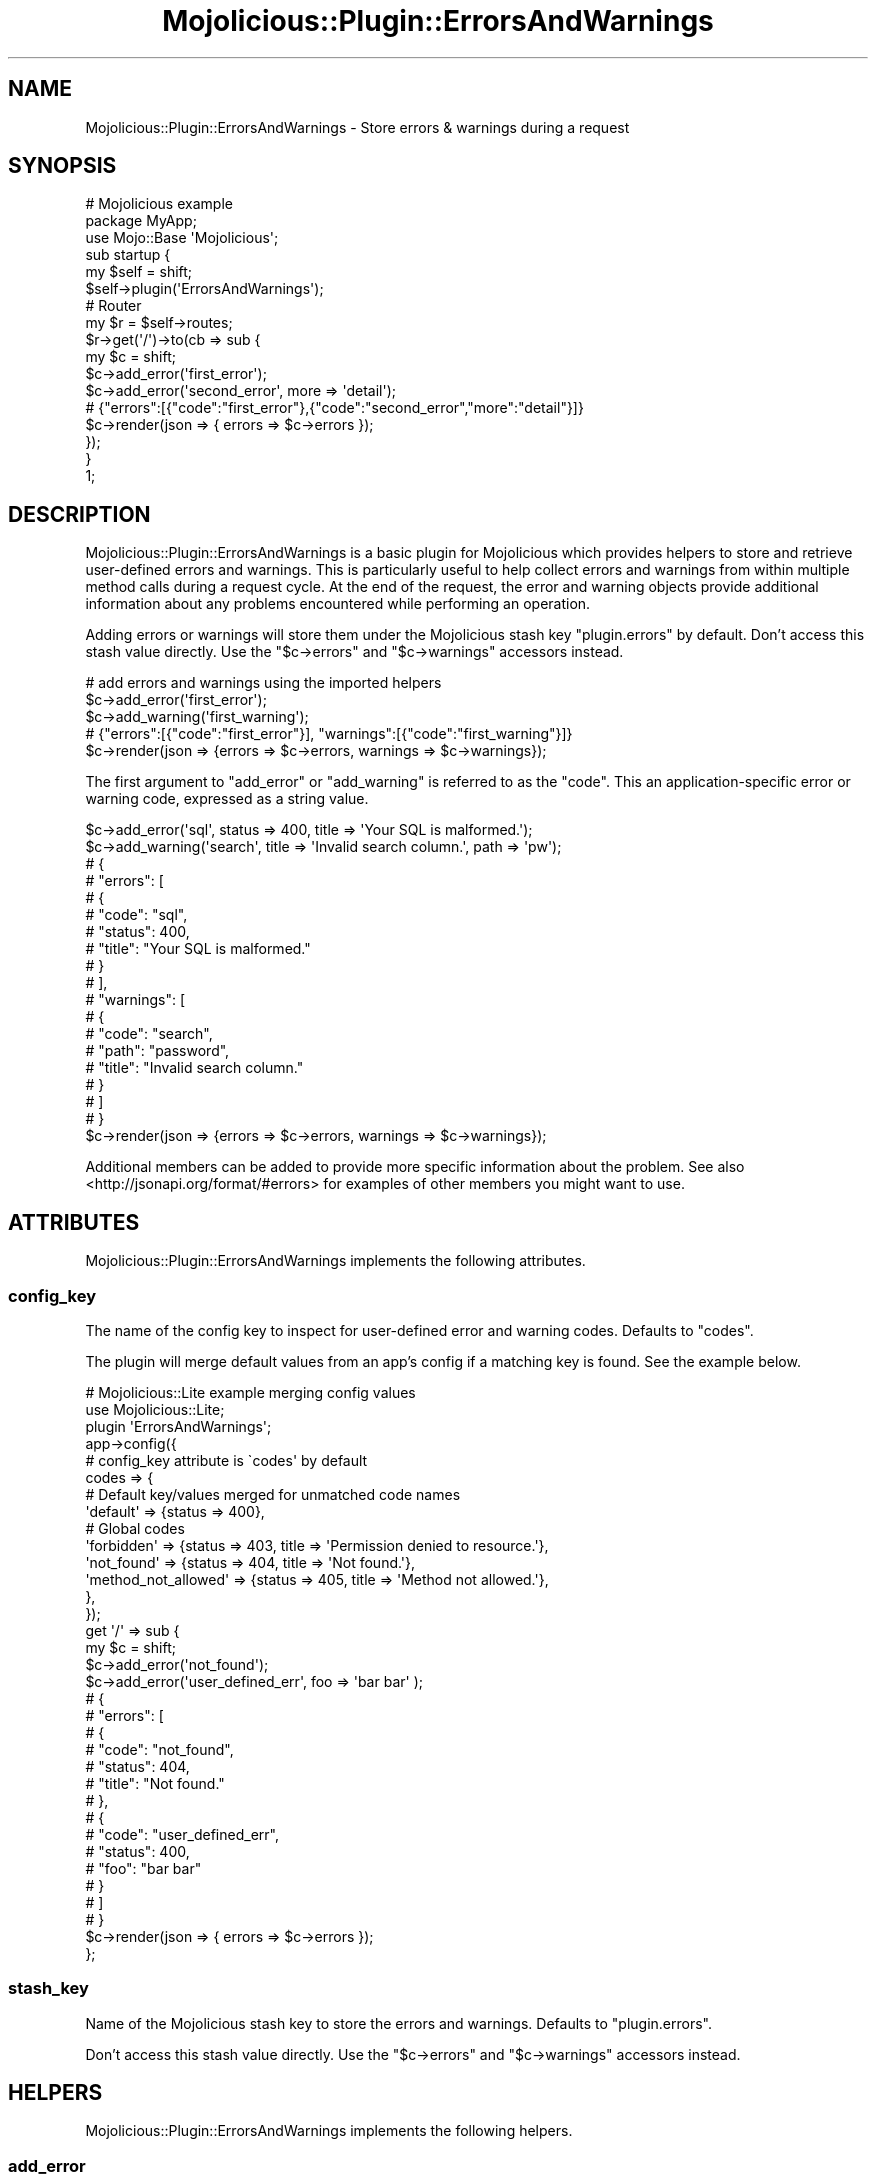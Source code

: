 .\" Automatically generated by Pod::Man 4.14 (Pod::Simple 3.40)
.\"
.\" Standard preamble:
.\" ========================================================================
.de Sp \" Vertical space (when we can't use .PP)
.if t .sp .5v
.if n .sp
..
.de Vb \" Begin verbatim text
.ft CW
.nf
.ne \\$1
..
.de Ve \" End verbatim text
.ft R
.fi
..
.\" Set up some character translations and predefined strings.  \*(-- will
.\" give an unbreakable dash, \*(PI will give pi, \*(L" will give a left
.\" double quote, and \*(R" will give a right double quote.  \*(C+ will
.\" give a nicer C++.  Capital omega is used to do unbreakable dashes and
.\" therefore won't be available.  \*(C` and \*(C' expand to `' in nroff,
.\" nothing in troff, for use with C<>.
.tr \(*W-
.ds C+ C\v'-.1v'\h'-1p'\s-2+\h'-1p'+\s0\v'.1v'\h'-1p'
.ie n \{\
.    ds -- \(*W-
.    ds PI pi
.    if (\n(.H=4u)&(1m=24u) .ds -- \(*W\h'-12u'\(*W\h'-12u'-\" diablo 10 pitch
.    if (\n(.H=4u)&(1m=20u) .ds -- \(*W\h'-12u'\(*W\h'-8u'-\"  diablo 12 pitch
.    ds L" ""
.    ds R" ""
.    ds C` ""
.    ds C' ""
'br\}
.el\{\
.    ds -- \|\(em\|
.    ds PI \(*p
.    ds L" ``
.    ds R" ''
.    ds C`
.    ds C'
'br\}
.\"
.\" Escape single quotes in literal strings from groff's Unicode transform.
.ie \n(.g .ds Aq \(aq
.el       .ds Aq '
.\"
.\" If the F register is >0, we'll generate index entries on stderr for
.\" titles (.TH), headers (.SH), subsections (.SS), items (.Ip), and index
.\" entries marked with X<> in POD.  Of course, you'll have to process the
.\" output yourself in some meaningful fashion.
.\"
.\" Avoid warning from groff about undefined register 'F'.
.de IX
..
.nr rF 0
.if \n(.g .if rF .nr rF 1
.if (\n(rF:(\n(.g==0)) \{\
.    if \nF \{\
.        de IX
.        tm Index:\\$1\t\\n%\t"\\$2"
..
.        if !\nF==2 \{\
.            nr % 0
.            nr F 2
.        \}
.    \}
.\}
.rr rF
.\" ========================================================================
.\"
.IX Title "Mojolicious::Plugin::ErrorsAndWarnings 3"
.TH Mojolicious::Plugin::ErrorsAndWarnings 3 "2015-11-05" "perl v5.32.0" "User Contributed Perl Documentation"
.\" For nroff, turn off justification.  Always turn off hyphenation; it makes
.\" way too many mistakes in technical documents.
.if n .ad l
.nh
.SH "NAME"
Mojolicious::Plugin::ErrorsAndWarnings \- Store errors & warnings during a request
.SH "SYNOPSIS"
.IX Header "SYNOPSIS"
.Vb 3
\&  # Mojolicious example
\&  package MyApp;
\&  use Mojo::Base \*(AqMojolicious\*(Aq;
\&
\&  sub startup {
\&    my $self = shift;
\&
\&    $self\->plugin(\*(AqErrorsAndWarnings\*(Aq);
\&
\&    # Router
\&    my $r = $self\->routes;
\&    $r\->get(\*(Aq/\*(Aq)\->to(cb => sub {
\&      my $c = shift;
\&      $c\->add_error(\*(Aqfirst_error\*(Aq);
\&      $c\->add_error(\*(Aqsecond_error\*(Aq, more => \*(Aqdetail\*(Aq);
\&
\&      # {"errors":[{"code":"first_error"},{"code":"second_error","more":"detail"}]}
\&      $c\->render(json => { errors => $c\->errors });
\&    });
\&  }
\&
\&  1;
.Ve
.SH "DESCRIPTION"
.IX Header "DESCRIPTION"
Mojolicious::Plugin::ErrorsAndWarnings is a basic plugin for Mojolicious
which provides helpers to store and retrieve user-defined errors and warnings.
This is particularly useful to help collect errors and warnings from within
multiple method calls during a request cycle. At the end of the request, the
error and warning objects provide additional information about any problems
encountered while performing an operation.
.PP
Adding errors or warnings will store them under the Mojolicious
stash key \f(CW\*(C`plugin.errors\*(C'\fR by default. Don't
access this stash value directly. Use the \f(CW\*(C`$c\->errors\*(C'\fR and
\&\f(CW\*(C`$c\->warnings\*(C'\fR accessors instead.
.PP
.Vb 3
\&  # add errors and warnings using the imported helpers
\&  $c\->add_error(\*(Aqfirst_error\*(Aq);
\&  $c\->add_warning(\*(Aqfirst_warning\*(Aq);
\&
\&  # {"errors":[{"code":"first_error"}], "warnings":[{"code":"first_warning"}]}
\&  $c\->render(json => {errors => $c\->errors, warnings => $c\->warnings});
.Ve
.PP
The first argument to \*(L"add_error\*(R" or \*(L"add_warning\*(R" is referred to as the
\&\f(CW\*(C`code\*(C'\fR. This an application-specific error or warning code, expressed as a
string value.
.PP
.Vb 2
\&  $c\->add_error(\*(Aqsql\*(Aq, status => 400, title => \*(AqYour SQL is malformed.\*(Aq);
\&  $c\->add_warning(\*(Aqsearch\*(Aq, title => \*(AqInvalid search column.\*(Aq, path => \*(Aqpw\*(Aq);
\&
\&  # {
\&  #    "errors": [
\&  #        {
\&  #            "code": "sql",
\&  #            "status": 400,
\&  #            "title": "Your SQL is malformed."
\&  #        }
\&  #    ],
\&  #    "warnings": [
\&  #        {
\&  #            "code": "search",
\&  #            "path": "password",
\&  #            "title": "Invalid search column."
\&  #        }
\&  #    ]
\&  # }
\&  $c\->render(json => {errors => $c\->errors, warnings => $c\->warnings});
.Ve
.PP
Additional members can be added to provide more specific information about the
problem. See also <http://jsonapi.org/format/#errors> for examples of other
members you might want to use.
.SH "ATTRIBUTES"
.IX Header "ATTRIBUTES"
Mojolicious::Plugin::ErrorsAndWarnings implements the following attributes.
.SS "config_key"
.IX Subsection "config_key"
The name of the config key to inspect for user-defined error and warning codes.
Defaults to \f(CW\*(C`codes\*(C'\fR.
.PP
The plugin will merge default values from an app's config if a matching key is
found. See the example below.
.PP
.Vb 2
\&  # Mojolicious::Lite example merging config values
\&  use Mojolicious::Lite;
\&
\&  plugin \*(AqErrorsAndWarnings\*(Aq;
\&
\&  app\->config({
\&    # config_key attribute is \`codes\*(Aq by default
\&    codes => {
\&      # Default key/values merged for unmatched code names
\&      \*(Aqdefault\*(Aq            => {status => 400},
\&
\&      # Global codes
\&      \*(Aqforbidden\*(Aq          => {status => 403, title => \*(AqPermission denied to resource.\*(Aq},
\&      \*(Aqnot_found\*(Aq          => {status => 404, title => \*(AqNot found.\*(Aq},
\&      \*(Aqmethod_not_allowed\*(Aq => {status => 405, title => \*(AqMethod not allowed.\*(Aq},
\&    },
\&  });
\&
\&  get \*(Aq/\*(Aq => sub {
\&    my $c = shift;
\&
\&    $c\->add_error(\*(Aqnot_found\*(Aq);
\&    $c\->add_error(\*(Aquser_defined_err\*(Aq, foo => \*(Aqbar bar\*(Aq );
\&
\&    # {
\&    #    "errors": [
\&    #        {
\&    #            "code": "not_found",
\&    #            "status": 404,
\&    #            "title": "Not found."
\&    #        },
\&    #        {
\&    #            "code": "user_defined_err",
\&    #            "status": 400,
\&    #            "foo": "bar bar"
\&    #        }
\&    #    ]
\&    # }
\&    $c\->render(json => { errors => $c\->errors });
\&  };
.Ve
.SS "stash_key"
.IX Subsection "stash_key"
Name of the Mojolicious stash key to store the
errors and warnings. Defaults to \f(CW\*(C`plugin.errors\*(C'\fR.
.PP
Don't access this stash value directly. Use the \f(CW\*(C`$c\->errors\*(C'\fR and
\&\f(CW\*(C`$c\->warnings\*(C'\fR accessors instead.
.SH "HELPERS"
.IX Header "HELPERS"
Mojolicious::Plugin::ErrorsAndWarnings implements the following helpers.
.SS "add_error"
.IX Subsection "add_error"
.Vb 3
\&  $self\->add_error(\*(Aquser_not_found\*(Aq);
\&  $self\->add_error(\*(Aquser_not_found\*(Aq, additional => \*(AqError Attr\*(Aq);
\&  $self\->add_error(\*(Aquser_not_found\*(Aq, code => \*(Aqrename_error_code\*(Aq);
.Ve
.PP
Pushes to the errors stash.
.SS "add_warning"
.IX Subsection "add_warning"
.Vb 3
\&  $self\->add_warning(\*(Aqfield_ignored\*(Aq);
\&  $self\->add_warning(\*(Aqfield_ignored\*(Aq, path => \*(Aqusername\*(Aq);
\&  $self\->add_warning(\*(Aqfield_ignored\*(Aq, code => \*(Aqrename_warning_code\*(Aq);
.Ve
.PP
Pushes to the warnings stash.
.SS "errors"
.IX Subsection "errors"
Returns an \f(CW\*(C`ARRAYREF\*(C'\fR of errors.
.SS "warnings"
.IX Subsection "warnings"
Returns an \f(CW\*(C`ARRAYREF\*(C'\fR of warnings.
.SH "METHODS"
.IX Header "METHODS"
Mojolicious::Plugin::Config inherits all methods from Mojolicious::Plugin
and implements the following new ones.
.SS "register"
.IX Subsection "register"
.Vb 1
\&  $plugin\->register(Mojolicious\->new);
.Ve
.PP
Register plugin in Mojolicious application.
.SH "COPYRIGHT AND LICENSE"
.IX Header "COPYRIGHT AND LICENSE"
Copyright (C) 2015, Paul Williams.
.PP
This program is free software, you can redistribute it and/or modify it under
the terms of the Artistic License version 2.0.
.SH "AUTHOR"
.IX Header "AUTHOR"
Paul Williams <kwakwa@cpan.org>
.SH "SEE ALSO"
.IX Header "SEE ALSO"
Mojolicious, Mojolicious::Guides, <http://mojolicio.us>.
